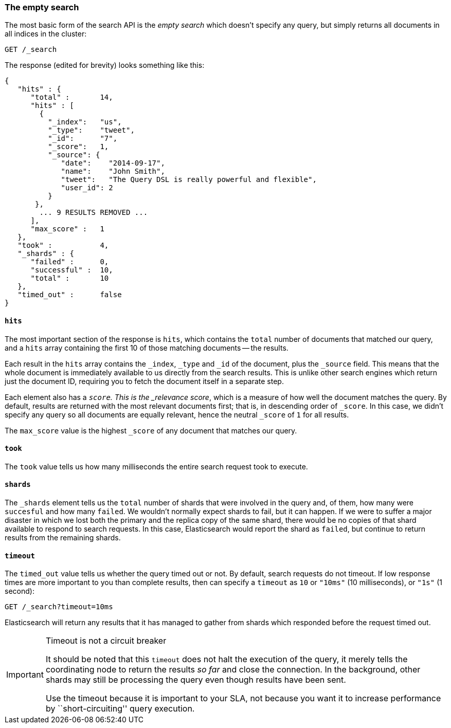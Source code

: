 [[empty-search]]
=== The empty search

The most basic form of the search API is the _empty search_ which doesn't
specify any query, but simply returns all documents in all indices in the
cluster:

[source,js]
--------------------------------------------------
GET /_search
--------------------------------------------------


The response (edited for brevity) looks something like this:

[source,js]
--------------------------------------------------
{
   "hits" : {
      "total" :       14,
      "hits" : [
        {
          "_index":   "us",
          "_type":    "tweet",
          "_id":      "7",
          "_score":   1,
          "_source": {
             "date":    "2014-09-17",
             "name":    "John Smith",
             "tweet":   "The Query DSL is really powerful and flexible",
             "user_id": 2
          }
       },
        ... 9 RESULTS REMOVED ...
      ],
      "max_score" :   1
   },
   "took" :           4,
   "_shards" : {
      "failed" :      0,
      "successful" :  10,
      "total" :       10
   },
   "timed_out" :      false
}
--------------------------------------------------


==== `hits`

The most important section of the response is `hits`, which contains the
`total` number of documents that matched our query, and a `hits` array
containing the first 10 of those matching documents -- the results.

Each result in the `hits` array contains the `_index`, `_type` and `_id` of
the document, plus the `_source` field.  This means that the whole document is
immediately available to us directly from the search results. This is unlike
other search engines which return just the document ID, requiring you to fetch
the document itself in a separate step.

Each element also has a `_score`.  This is the _relevance score_, which is a
measure of how well the document matches the query.  By default, results are
returned with the most relevant documents first; that is, in descending order
of `_score`. In this case, we didn't specify any query so all documents are
equally relevant, hence the neutral `_score` of `1` for all results.

The `max_score` value is the highest `_score` of any document that matches our
query.

==== `took`

The `took` value tells us how many milliseconds the entire search request took
to execute.

==== `shards`

The `_shards` element tells us the `total` number of shards that were involved
in the query and, of them, how many were `succesful` and how many `failed`.
We wouldn't normally expect shards to fail, but it can happen. If we were to
suffer a major disaster in which we lost both the primary and the replica copy
of the same shard, there would be no copies of that shard available to respond
to search requests. In this case, Elasticsearch would report the shard as
`failed`, but continue to return results from the remaining shards.

==== `timeout`

The `timed_out` value tells us whether the query timed out or not.  By
default, search requests do not timeout.  If low response times are more
important to you than complete results, then can specify a `timeout` as `10`
or `"10ms"` (10 milliseconds), or `"1s"` (1 second):

[source,js]
--------------------------------------------------
GET /_search?timeout=10ms
--------------------------------------------------


Elasticsearch will return any results that it has managed to gather from
shards which responded before the request timed out.

.Timeout is not a circuit breaker
[IMPORTANT]
================================================

It should be noted that this `timeout` does not halt the execution of the
query, it merely tells the coordinating node to return the results _so far_
and close the connection.  In the background, other shards may still be
processing the query even though results have been sent.

Use the timeout because it is important to your SLA, not because you want it
to increase performance by ``short-circuiting'' query execution.

================================================

